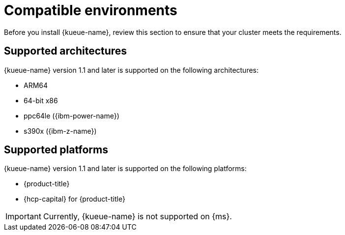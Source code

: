 // Module included in the following assemblies:
//
// * ai_workloads/kueue/install-kueue.adoc
// * ai_workloads/kueue/install-disconnected.adoc
// * ai_workloads/kueue/release-notes.adoc

:_mod-docs-content-type: REFERENCE
[id="compatible-environments_{context}"]
= Compatible environments

Before you install {kueue-name}, review this section to ensure that your cluster meets the requirements.

[id="compatible-environments-arch_{context}"]
== Supported architectures

{kueue-name} version 1.1 and later is supported on the following architectures:

* ARM64
* 64-bit x86
* ppc64le ({ibm-power-name})
* s390x ({ibm-z-name})

[id="compatible-environments-platforms_{context}"]
== Supported platforms

{kueue-name} version 1.1 and later is supported on the following platforms:

* {product-title}
* {hcp-capital} for {product-title}

[IMPORTANT]
====
Currently, {kueue-name} is not supported on {ms}.
====
